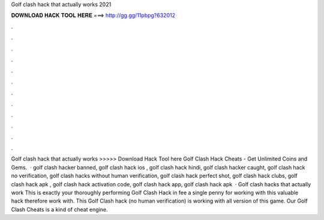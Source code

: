 Golf clash hack that actually works 2021

𝐃𝐎𝐖𝐍𝐋𝐎𝐀𝐃 𝐇𝐀𝐂𝐊 𝐓𝐎𝐎𝐋 𝐇𝐄𝐑𝐄 ===> http://gg.gg/11pbpg?632012

.

.

.

.

.

.

.

.

.

.

.

.

Golf clash hack that actually works >>>>> Download Hack Tool here Golf Clash Hack Cheats - Get Unlimited Coins and Gems.  · golf clash hacker banned, golf clash hack ios , golf clash hack hindi, golf clash hacker caught, golf clash hack no verification, golf clash hacks without human verification, golf clash hack perfect shot, golf clash hack clubs, golf clash hack apk , golf clash hack activation code, golf clash hack app, golf clash hack apk   · Golf clash hacks that actually work This is exactly your thoroughly performing Golf Clash Hack in fee a single penny for working with this valuable hack therefore work with. This Golf Clash hack (no human verification) is working with all version of this game. Our Golf Clash Cheats is a kind of cheat engine.